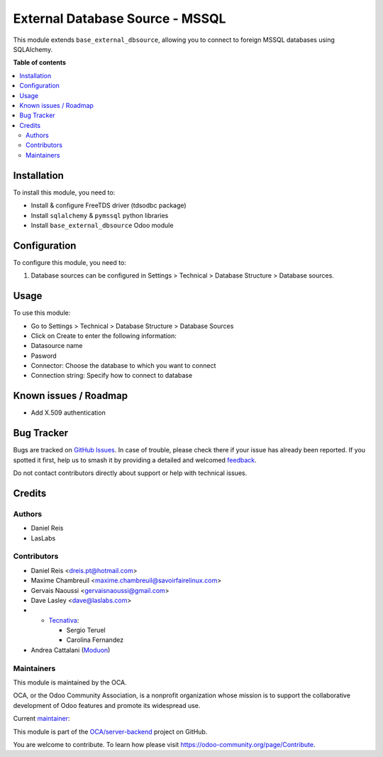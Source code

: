 ================================
External Database Source - MSSQL
================================

.. 
   !!!!!!!!!!!!!!!!!!!!!!!!!!!!!!!!!!!!!!!!!!!!!!!!!!!!
   !! This file is generated by oca-gen-addon-readme !!
   !! changes will be overwritten.                   !!
   !!!!!!!!!!!!!!!!!!!!!!!!!!!!!!!!!!!!!!!!!!!!!!!!!!!!
   !! source digest: sha256:1b2995bed1294306832d94e5fd71172ab09c3f2ec2444575d95fb93313dc27c0
   !!!!!!!!!!!!!!!!!!!!!!!!!!!!!!!!!!!!!!!!!!!!!!!!!!!!

.. |badge1| image:: https://img.shields.io/badge/maturity-Beta-yellow.png
    :target: https://odoo-community.org/page/development-status
    :alt: Beta
.. |badge2| image:: https://img.shields.io/badge/licence-LGPL--3-blue.png
    :target: http://www.gnu.org/licenses/lgpl-3.0-standalone.html
    :alt: License: LGPL-3
.. |badge3| image:: https://img.shields.io/badge/github-OCA%2Fserver--backend-lightgray.png?logo=github
    :target: https://github.com/OCA/server-backend/tree/17.0/base_external_dbsource_mssql
    :alt: OCA/server-backend
.. |badge4| image:: https://img.shields.io/badge/weblate-Translate%20me-F47D42.png
    :target: https://translation.odoo-community.org/projects/server-backend-17-0/server-backend-17-0-base_external_dbsource_mssql
    :alt: Translate me on Weblate
.. |badge5| image:: https://img.shields.io/badge/runboat-Try%20me-875A7B.png
    :target: https://runboat.odoo-community.org/builds?repo=OCA/server-backend&target_branch=17.0
    :alt: Try me on Runboat

|badge1| |badge2| |badge3| |badge4| |badge5|

This module extends ``base_external_dbsource``, allowing you to connect
to foreign MSSQL databases using SQLAlchemy.

**Table of contents**

.. contents::
   :local:

Installation
============

To install this module, you need to:

-  Install & configure FreeTDS driver (tdsodbc package)
-  Install ``sqlalchemy`` & ``pymssql`` python libraries
-  Install ``base_external_dbsource`` Odoo module

Configuration
=============

To configure this module, you need to:

1. Database sources can be configured in Settings > Technical > Database
   Structure > Database sources.

Usage
=====

To use this module:

-  Go to Settings > Technical > Database Structure > Database Sources
-  Click on Create to enter the following information:
-  Datasource name 
-  Pasword
-  Connector: Choose the database to which you want to connect
-  Connection string: Specify how to connect to database

Known issues / Roadmap
======================

-  Add X.509 authentication

Bug Tracker
===========

Bugs are tracked on `GitHub Issues <https://github.com/OCA/server-backend/issues>`_.
In case of trouble, please check there if your issue has already been reported.
If you spotted it first, help us to smash it by providing a detailed and welcomed
`feedback <https://github.com/OCA/server-backend/issues/new?body=module:%20base_external_dbsource_mssql%0Aversion:%2017.0%0A%0A**Steps%20to%20reproduce**%0A-%20...%0A%0A**Current%20behavior**%0A%0A**Expected%20behavior**>`_.

Do not contact contributors directly about support or help with technical issues.

Credits
=======

Authors
-------

* Daniel Reis
* LasLabs

Contributors
------------

-  Daniel Reis <dreis.pt@hotmail.com>

-  Maxime Chambreuil <maxime.chambreuil@savoirfairelinux.com>

-  Gervais Naoussi <gervaisnaoussi@gmail.com>

-  Dave Lasley <dave@laslabs.com>

-  

   -  `Tecnativa <https://www.tecnativa.com>`__:

      -  Sergio Teruel
      -  Carolina Fernandez

-  Andrea Cattalani (`Moduon <https://www.moduon.team/>`__)

Maintainers
-----------

This module is maintained by the OCA.

.. image:: https://odoo-community.org/logo.png
   :alt: Odoo Community Association
   :target: https://odoo-community.org

OCA, or the Odoo Community Association, is a nonprofit organization whose
mission is to support the collaborative development of Odoo features and
promote its widespread use.

.. |maintainer-anddago78| image:: https://github.com/anddago78.png?size=40px
    :target: https://github.com/anddago78
    :alt: anddago78

Current `maintainer <https://odoo-community.org/page/maintainer-role>`__:

|maintainer-anddago78| 

This module is part of the `OCA/server-backend <https://github.com/OCA/server-backend/tree/17.0/base_external_dbsource_mssql>`_ project on GitHub.

You are welcome to contribute. To learn how please visit https://odoo-community.org/page/Contribute.
